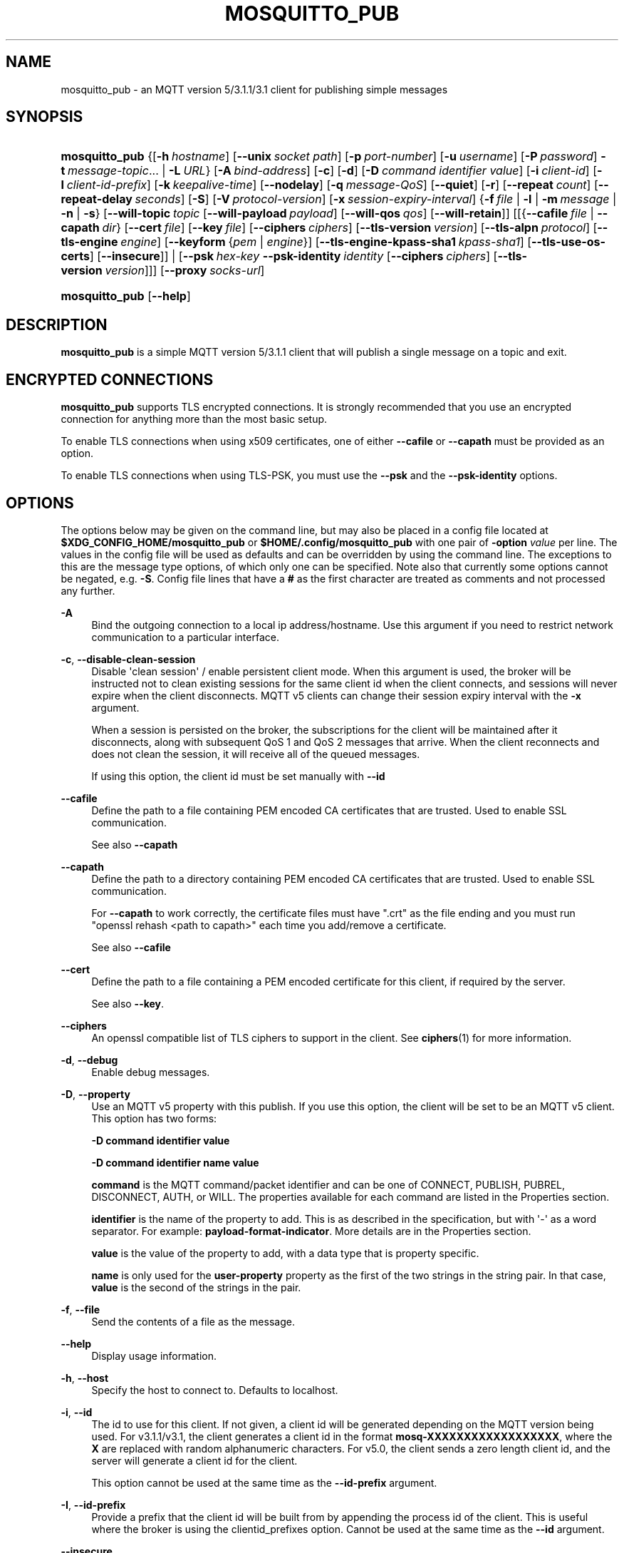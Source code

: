 '\" t
.\"     Title: mosquitto_pub
.\"    Author: [see the "Author" section]
.\" Generator: DocBook XSL Stylesheets v1.79.1 <http://docbook.sf.net/>
.\"      Date: 12/03/2020
.\"    Manual: Commands
.\"    Source: Mosquitto Project
.\"  Language: English
.\"
.TH "MOSQUITTO_PUB" "1" "12/03/2020" "Mosquitto Project" "Commands"
.\" -----------------------------------------------------------------
.\" * Define some portability stuff
.\" -----------------------------------------------------------------
.\" ~~~~~~~~~~~~~~~~~~~~~~~~~~~~~~~~~~~~~~~~~~~~~~~~~~~~~~~~~~~~~~~~~
.\" http://bugs.debian.org/507673
.\" http://lists.gnu.org/archive/html/groff/2009-02/msg00013.html
.\" ~~~~~~~~~~~~~~~~~~~~~~~~~~~~~~~~~~~~~~~~~~~~~~~~~~~~~~~~~~~~~~~~~
.ie \n(.g .ds Aq \(aq
.el       .ds Aq '
.\" -----------------------------------------------------------------
.\" * set default formatting
.\" -----------------------------------------------------------------
.\" disable hyphenation
.nh
.\" disable justification (adjust text to left margin only)
.ad l
.\" -----------------------------------------------------------------
.\" * MAIN CONTENT STARTS HERE *
.\" -----------------------------------------------------------------
.SH "NAME"
mosquitto_pub \- an MQTT version 5/3\&.1\&.1/3\&.1 client for publishing simple messages
.SH "SYNOPSIS"
.HP \w'\fBmosquitto_pub\fR\ 'u
\fBmosquitto_pub\fR {[\fB\-h\fR\ \fIhostname\fR]\ [\fB\-\-unix\fR\ \fIsocket\ path\fR]\ [\fB\-p\fR\ \fIport\-number\fR]\ [\fB\-u\fR\ \fIusername\fR]\ [\fB\-P\fR\ \fIpassword\fR]\ \fB\-t\fR\ \fImessage\-topic\fR...  | \fB\-L\fR\ \fIURL\fR} [\fB\-A\fR\ \fIbind\-address\fR] [\fB\-c\fR] [\fB\-d\fR] [\fB\-D\fR\ \fIcommand\fR\ \fIidentifier\fR\ \fIvalue\fR] [\fB\-i\fR\ \fIclient\-id\fR] [\fB\-I\fR\ \fIclient\-id\-prefix\fR] [\fB\-k\fR\ \fIkeepalive\-time\fR] [\fB\-\-nodelay\fR] [\fB\-q\fR\ \fImessage\-QoS\fR] [\fB\-\-quiet\fR] [\fB\-r\fR] [\fB\-\-repeat\fR\ \fIcount\fR] [\fB\-\-repeat\-delay\fR\ \fIseconds\fR] [\fB\-S\fR] [\fB\-V\fR\ \fIprotocol\-version\fR] [\fB\-x\fR\ \fIsession\-expiry\-interval\fR] {\fB\-f\fR\ \fIfile\fR | \fB\-l\fR | \fB\-m\fR\ \fImessage\fR | \fB\-n\fR | \fB\-s\fR} [\fB\-\-will\-topic\fR\ \fItopic\fR\ [\fB\-\-will\-payload\fR\ \fIpayload\fR]\ [\fB\-\-will\-qos\fR\ \fIqos\fR]\ [\fB\-\-will\-retain\fR]] [[{\fB\-\-cafile\fR\ \fIfile\fR\ |\ \fB\-\-capath\fR\ \fIdir\fR}\ [\fB\-\-cert\fR\ \fIfile\fR]\ [\fB\-\-key\fR\ \fIfile\fR]\ [\fB\-\-ciphers\fR\ \fIciphers\fR]\ [\fB\-\-tls\-version\fR\ \fIversion\fR]\ [\fB\-\-tls\-alpn\fR\ \fIprotocol\fR]\ [\fB\-\-tls\-engine\fR\ \fIengine\fR]\ [\fB\-\-keyform\fR\ {\fIpem\fR\ |\ \fIengine\fR}]\ [\fB\-\-tls\-engine\-kpass\-sha1\fR\ \fIkpass\-sha1\fR]\ [\fB\-\-tls\-use\-os\-certs\fR]\ [\fB\-\-insecure\fR]] | [\fB\-\-psk\fR\ \fIhex\-key\fR\ \fB\-\-psk\-identity\fR\ \fIidentity\fR\ [\fB\-\-ciphers\fR\ \fIciphers\fR]\ [\fB\-\-tls\-version\fR\ \fIversion\fR]]] [\fB\-\-proxy\fR\ \fIsocks\-url\fR]
.HP \w'\fBmosquitto_pub\fR\ 'u
\fBmosquitto_pub\fR [\fB\-\-help\fR] 
.SH "DESCRIPTION"
.PP
\fBmosquitto_pub\fR
is a simple MQTT version 5/3\&.1\&.1 client that will publish a single message on a topic and exit\&.
.SH "ENCRYPTED CONNECTIONS"
.PP
\fBmosquitto_pub\fR
supports TLS encrypted connections\&. It is strongly recommended that you use an encrypted connection for anything more than the most basic setup\&.
.PP
To enable TLS connections when using x509 certificates, one of either
\fB\-\-cafile\fR
or
\fB\-\-capath\fR
must be provided as an option\&.
.PP
To enable TLS connections when using TLS\-PSK, you must use the
\fB\-\-psk\fR
and the
\fB\-\-psk\-identity\fR
options\&.
.SH "OPTIONS"
.PP
The options below may be given on the command line, but may also be placed in a config file located at
\fB$XDG_CONFIG_HOME/mosquitto_pub\fR
or
\fB$HOME/\&.config/mosquitto_pub\fR
with one pair of
\fB\-option \fR\fB\fIvalue\fR\fR
per line\&. The values in the config file will be used as defaults and can be overridden by using the command line\&. The exceptions to this are the message type options, of which only one can be specified\&. Note also that currently some options cannot be negated, e\&.g\&.
\fB\-S\fR\&. Config file lines that have a
\fB#\fR
as the first character are treated as comments and not processed any further\&.
.PP
\fB\-A\fR
.RS 4
Bind the outgoing connection to a local ip address/hostname\&. Use this argument if you need to restrict network communication to a particular interface\&.
.RE
.PP
\fB\-c\fR, \fB\-\-disable\-clean\-session\fR
.RS 4
Disable \*(Aqclean session\*(Aq / enable persistent client mode\&. When this argument is used, the broker will be instructed not to clean existing sessions for the same client id when the client connects, and sessions will never expire when the client disconnects\&. MQTT v5 clients can change their session expiry interval with the
\fB\-x\fR
argument\&.
.sp
When a session is persisted on the broker, the subscriptions for the client will be maintained after it disconnects, along with subsequent QoS 1 and QoS 2 messages that arrive\&. When the client reconnects and does not clean the session, it will receive all of the queued messages\&.
.sp
If using this option, the client id must be set manually with
\fB\-\-id\fR
.RE
.PP
\fB\-\-cafile\fR
.RS 4
Define the path to a file containing PEM encoded CA certificates that are trusted\&. Used to enable SSL communication\&.
.sp
See also
\fB\-\-capath\fR
.RE
.PP
\fB\-\-capath\fR
.RS 4
Define the path to a directory containing PEM encoded CA certificates that are trusted\&. Used to enable SSL communication\&.
.sp
For
\fB\-\-capath\fR
to work correctly, the certificate files must have "\&.crt" as the file ending and you must run "openssl rehash <path to capath>" each time you add/remove a certificate\&.
.sp
See also
\fB\-\-cafile\fR
.RE
.PP
\fB\-\-cert\fR
.RS 4
Define the path to a file containing a PEM encoded certificate for this client, if required by the server\&.
.sp
See also
\fB\-\-key\fR\&.
.RE
.PP
\fB\-\-ciphers\fR
.RS 4
An openssl compatible list of TLS ciphers to support in the client\&. See
\fBciphers\fR(1)
for more information\&.
.RE
.PP
\fB\-d\fR, \fB\-\-debug\fR
.RS 4
Enable debug messages\&.
.RE
.PP
\fB\-D\fR, \fB\-\-property\fR
.RS 4
Use an MQTT v5 property with this publish\&. If you use this option, the client will be set to be an MQTT v5 client\&. This option has two forms:
.sp
\fB\-D command identifier value\fR
.sp
\fB\-D command identifier name value\fR
.sp
\fBcommand\fR
is the MQTT command/packet identifier and can be one of CONNECT, PUBLISH, PUBREL, DISCONNECT, AUTH, or WILL\&. The properties available for each command are listed in the
Properties
section\&.
.sp
\fBidentifier\fR
is the name of the property to add\&. This is as described in the specification, but with \*(Aq\-\*(Aq as a word separator\&. For example:
\fBpayload\-format\-indicator\fR\&. More details are in the
Properties
section\&.
.sp
\fBvalue\fR
is the value of the property to add, with a data type that is property specific\&.
.sp
\fBname\fR
is only used for the
\fBuser\-property\fR
property as the first of the two strings in the string pair\&. In that case,
\fBvalue\fR
is the second of the strings in the pair\&.
.RE
.PP
\fB\-f\fR, \fB\-\-file\fR
.RS 4
Send the contents of a file as the message\&.
.RE
.PP
\fB\-\-help\fR
.RS 4
Display usage information\&.
.RE
.PP
\fB\-h\fR, \fB\-\-host\fR
.RS 4
Specify the host to connect to\&. Defaults to localhost\&.
.RE
.PP
\fB\-i\fR, \fB\-\-id\fR
.RS 4
The id to use for this client\&. If not given, a client id will be generated depending on the MQTT version being used\&. For v3\&.1\&.1/v3\&.1, the client generates a client id in the format
\fBmosq\-XXXXXXXXXXXXXXXXXX\fR, where the
\fBX\fR
are replaced with random alphanumeric characters\&. For v5\&.0, the client sends a zero length client id, and the server will generate a client id for the client\&.
.sp
This option cannot be used at the same time as the
\fB\-\-id\-prefix\fR
argument\&.
.RE
.PP
\fB\-I\fR, \fB\-\-id\-prefix\fR
.RS 4
Provide a prefix that the client id will be built from by appending the process id of the client\&. This is useful where the broker is using the clientid_prefixes option\&. Cannot be used at the same time as the
\fB\-\-id\fR
argument\&.
.RE
.PP
\fB\-\-insecure\fR
.RS 4
When using certificate based encryption, this option disables verification of the server hostname in the server certificate\&. This can be useful when testing initial server configurations but makes it possible for a malicious third party to impersonate your server through DNS spoofing, for example\&. Use this option in testing
\fIonly\fR\&. If you need to resort to using this option in a production environment, your setup is at fault and there is no point using encryption\&.
.RE
.PP
\fB\-k\fR, \fB\-\-keepalive\fR
.RS 4
The number of seconds between sending PING commands to the broker for the purposes of informing it we are still connected and functioning\&. Defaults to 60 seconds\&.
.RE
.PP
\fB\-\-key\fR
.RS 4
Define the path to a file containing a PEM encoded private key for this client, if required by the server\&.
.sp
See also
\fB\-\-cert\fR\&.
.RE
.PP
\fB\-\-keyform\fR
.RS 4
Specifies the type of private key in use when making TLS connections\&.\&. This can be "pem" or "engine"\&. This parameter is useful when a TPM module is being used and the private key has been created with it\&. Defaults to "pem", which means normal private key files are used\&.
.sp
See also
\fB\-\-tls\-engine\fR\&.
.RE
.PP
\fB\-L\fR, \fB\-\-url\fR
.RS 4
Specify specify user, password, hostname, port and topic at once as a URL\&. The URL must be in the form: mqtt(s)://[username[:password]@]host[:port]/topic
.sp
If the scheme is mqtt:// then the port defaults to 1883\&. If the scheme is mqtts:// then the port defaults to 8883\&.
.RE
.PP
\fB\-l\fR, \fB\-\-stdin\-line\fR
.RS 4
Send messages read from stdin, splitting separate lines into separate messages\&.
.RE
.PP
\fB\-m\fR, \fB\-\-message\fR
.RS 4
Send a single message from the command line\&.
.RE
.PP
\fB\-n\fR, \fB\-\-null\-message\fR
.RS 4
Send a null (zero length) message\&.
.RE
.PP
\fB\-\-nodelay\fR
.RS 4
Disable Nagle\*(Aqs algorithm for the socket\&. This means that latency of sent messages is reduced, which is particularly noticable for small, reasonably infrequent messages\&. Using this option may result in more packets being sent than would normally be necessary\&.
.RE
.PP
\fB\-p\fR, \fB\-\-port\fR
.RS 4
Connect to the port specified\&. If not given, the default of 1883 for plain MQTT or 8883 for MQTT over TLS will be used\&.
.RE
.PP
\fB\-P\fR, \fB\-\-pw\fR
.RS 4
Provide a password to be used for authenticating with the broker\&. Using this argument without also specifying a username is invalid when using MQTT v3\&.1 or v3\&.1\&.1\&. See also the
\fB\-\-username\fR
option\&.
.RE
.PP
\fB\-\-proxy\fR
.RS 4
Specify a SOCKS5 proxy to connect through\&. "None" and "username" authentication types are supported\&. The
\fBsocks\-url\fR
must be of the form
\fBsocks5h://[username[:password]@]host[:port]\fR\&. The protocol prefix
\fBsocks5h\fR
means that hostnames are resolved by the proxy\&. The symbols %25, %3A and %40 are URL decoded into %, : and @ respectively, if present in the username or password\&.
.sp
If username is not given, then no authentication is attempted\&. If the port is not given, then the default of 1080 is used\&.
.sp
More SOCKS versions may be available in the future, depending on demand, and will use different protocol prefixes as described in
\fBcurl\fR(1)\&.
.RE
.PP
\fB\-\-psk\fR
.RS 4
Provide the hexadecimal (no leading 0x) pre\-shared\-key matching the one used on the broker to use TLS\-PSK encryption support\&.
\fB\-\-psk\-identity\fR
must also be provided to enable TLS\-PSK\&.
.RE
.PP
\fB\-\-psk\-identity\fR
.RS 4
The client identity to use with TLS\-PSK support\&. This may be used instead of a username if the broker is configured to do so\&.
.RE
.PP
\fB\-q\fR, \fB\-\-qos\fR
.RS 4
Specify the quality of service to use for the message, from 0, 1 and 2\&. Defaults to 0\&.
.RE
.PP
\fB\-\-quiet\fR
.RS 4
If this argument is given, no runtime errors will be printed\&. This excludes any error messages given in case of invalid user input (e\&.g\&. using
\fB\-\-port\fR
without a port)\&.
.RE
.PP
\fB\-r\fR, \fB\-\-retain\fR
.RS 4
If retain is given, the message will be retained as a "last known good" value on the broker\&. See
\fBmqtt\fR(7)
for more information\&. Note that zero length payloads are never retained\&. If you send a zero length payload retained message it will clear any retained message on the topic\&.
.RE
.PP
\fB\-\-repeat\fR
.RS 4
If the publish mode is\fB\-m\fR,
\fB\-f\fR, or
\fB\-s\fR
(i\&.e\&. the modes where only a single message is sent), then
\fB\-\-repeat\fR
can be used to specify that the message will be published multiple times\&.
.sp
See also
\fB\-\-repeat\-delay\fR\&.
.RE
.PP
\fB\-\-repeat\-delay\fR
.RS 4
If using
\fB\-\-repeat\fR, then the default behaviour is to publish repeated messages as soon as the previous message is delivered\&. Use
\fB\-\-repeat\-delay\fR
to specify the number of seconds to wait after the previous message was delivered before publishing the next\&. Does not need to be an integer number of seconds\&.
.sp
Note that there is no guarantee as to the actual interval between messages, this option simply defines the minimum time from delivery of one message to the start of the publish of the next\&.
.RE
.PP
\fB\-s\fR, \fB\-\-stdin\-file\fR
.RS 4
Send a message read from stdin, sending the entire content as a single message\&.
.RE
.PP
\fB\-S\fR
.RS 4
Use SRV lookups to determine which host to connect to\&. Performs lookups to
\fB_mqtt\&._tcp\&.<host>\fR
when used in conjunction with
\fB\-h\fR, otherwise uses
\fB_mqtt\&._tcp\&.<local dns domain>\fR\&.
.RE
.PP
\fB\-t\fR, \fB\-\-topic\fR
.RS 4
The MQTT topic on which to publish the message\&. See
\fBmqtt\fR(7)
for more information on MQTT topics\&.
.RE
.PP
\fB\-\-tls\-alpn\fR
.RS 4
Provide a protocol to use when connecting to a broker that has multiple protocols available on a single port, e\&.g\&. MQTT and WebSockets\&.
.RE
.PP
\fB\-\-tls\-engine\fR
.RS 4
A valid openssl engine id\&. These can be listed with openssl engine command\&.
.sp
See also
\fB\-\-keyform\fR\&.
.RE
.PP
\fB\-\-tls\-engine\-kpass\-sha1\fR
.RS 4
SHA1 of the private key password when using an TLS engine\&. Some TLS engines such as the TPM engine may require the use of a password in order to be accessed\&. This option allows a hex encoded SHA1 hash of the password to the engine directly, instead of the user being prompted for the password\&.
.sp
See also
\fB\-\-tls\-engine\fR\&.
.RE
.PP
\fB\-\-tls\-use\-os\-certs\fR
.RS 4
If used, this will load and trust the OS provided CA certificates\&. This can be used in conjunction with
\fB\-\-cafile\fR
and
\fB\-\-capath\fR
and can be used on its own to enable TLS mode\&. This will be set by default if
\fB\-L mqtts://\&.\&.\&.\fR
is used, or if port is 8883 and no other certificate options are used\&.
.RE
.PP
\fB\-\-tls\-version\fR
.RS 4
Choose which TLS protocol version to use when communicating with the broker\&. Valid options are
\fBtlsv1\&.3\fR,
\fBtlsv1\&.2\fR
and
\fBtlsv1\&.1\fR\&. The default value is
\fBtlsv1\&.2\fR\&. Must match the protocol version used by the broker\&.
.RE
.PP
\fB\-u\fR, \fB\-\-username\fR
.RS 4
Provide a username to be used for authenticating with the broker\&. See also the
\fB\-\-pw\fR
argument\&.
.RE
.PP
\fB\-\-unix\fR
.RS 4
Connect to a broker through a local unix domain socket instead of a TCP socket\&. This is a replacement for
\fB\-h\fR
and
\fB\-L\fR\&. For example:
\fBmosquitto_pub \-\-unix /tmp/mosquitto\&.sock \&.\&.\&.\fR
.sp
See the
\fBsocket_domain\fR
option in
\m[blue]\fBmosquitto\&.conf\fR\m[](5)
to configure Mosquitto to listen on a unix socket\&.
.RE
.PP
\fB\-V\fR, \fB\-\-protocol\-version\fR
.RS 4
Specify which version of the MQTT protocol should be used when connecting to the rmeote broker\&. Can be
\fB5\fR,
\fB311\fR,
\fB31\fR, or the more verbose
\fBmqttv5\fR,
\fBmqttv311\fR, or
\fBmqttv31\fR\&. Defaults to
\fB311\fR\&.
.RE
.PP
\fB\-\-will\-payload\fR
.RS 4
Specify a message that will be stored by the broker and sent out if this client disconnects unexpectedly\&. This must be used in conjunction with
\fB\-\-will\-topic\fR\&.
.RE
.PP
\fB\-\-will\-qos\fR
.RS 4
The QoS to use for the Will\&. Defaults to 0\&. This must be used in conjunction with
\fB\-\-will\-topic\fR\&.
.RE
.PP
\fB\-\-will\-retain\fR
.RS 4
If given, if the client disconnects unexpectedly the message sent out will be treated as a retained message\&. This must be used in conjunction with
\fB\-\-will\-topic\fR\&. Note that zero length payloads are never retained\&. If you send a zero length payload retained message it will clear any retained message on the topic\&.
.RE
.PP
\fB\-\-will\-topic\fR
.RS 4
The topic on which to send a Will, in the event that the client disconnects unexpectedly\&.
.RE
.PP
\fB\-x\fR
.RS 4
Set the session\-expiry\-interval property on the CONNECT packet\&. Applies to MQTT v5 clients only\&. Set to 0\-4294967294 to specify the session will expire in that many seconds after the client disconnects, or use \-1, 4294967295, or ∞ for a session that does not expire\&. Defaults to \-1 if \-c is also given, or 0 if \-c not given\&.
.sp
If the session is set to never expire, either with \-x or \-c, then a client id must be provided\&.
.RE
.SH "WILLS"
.PP
mosquitto_sub can register a message with the broker that will be sent out if it disconnects unexpectedly\&. See
\fBmqtt\fR(7)
for more information\&.
.PP
The minimum requirement for this is to use
\fB\-\-will\-topic\fR
to specify which topic the will should be sent out on\&. This will result in a non\-retained, zero length message with QoS 0\&.
.PP
Use the
\fB\-\-will\-retain\fR,
\fB\-\-will\-payload\fR
and
\fB\-\-will\-qos\fR
arguments to modify the other will parameters\&.
.SH "PROPERTIES"
.PP
The
\fB\-D\fR
/
\fB\-\-property\fR
option allows adding properties to different stages of the mosquitto_pub run\&. The properties supported for each command are as follows:
.SS "Connect"
.sp
.RS 4
.ie n \{\
\h'-04'\(bu\h'+03'\c
.\}
.el \{\
.sp -1
.IP \(bu 2.3
.\}
\fBauthentication\-data\fR
(binary data \- note treated as a string in mosquitto_pub)
.RE
.sp
.RS 4
.ie n \{\
\h'-04'\(bu\h'+03'\c
.\}
.el \{\
.sp -1
.IP \(bu 2.3
.\}
\fBauthentication\-method\fR
(UTF\-8 string pair)
.RE
.sp
.RS 4
.ie n \{\
\h'-04'\(bu\h'+03'\c
.\}
.el \{\
.sp -1
.IP \(bu 2.3
.\}
\fBmaximum\-packet\-size\fR
(32\-bit unsigned integer)
.RE
.sp
.RS 4
.ie n \{\
\h'-04'\(bu\h'+03'\c
.\}
.el \{\
.sp -1
.IP \(bu 2.3
.\}
\fBreceive\-maximum\fR
(16\-bit unsigned integer)
.RE
.sp
.RS 4
.ie n \{\
\h'-04'\(bu\h'+03'\c
.\}
.el \{\
.sp -1
.IP \(bu 2.3
.\}
\fBrequest\-problem\-information\fR
(8\-bit unsigned integer)
.RE
.sp
.RS 4
.ie n \{\
\h'-04'\(bu\h'+03'\c
.\}
.el \{\
.sp -1
.IP \(bu 2.3
.\}
\fBrequest\-response\-information\fR
(8\-bit unsigned integer)
.RE
.sp
.RS 4
.ie n \{\
\h'-04'\(bu\h'+03'\c
.\}
.el \{\
.sp -1
.IP \(bu 2.3
.\}
\fBsession\-expiry\-interval\fR
(32\-bit unsigned integer, note use
\fB\-x\fR
instead)
.RE
.sp
.RS 4
.ie n \{\
\h'-04'\(bu\h'+03'\c
.\}
.el \{\
.sp -1
.IP \(bu 2.3
.\}
\fBtopic\-alias\-maximum\fR
(16\-bit unsigned integer)
.RE
.sp
.RS 4
.ie n \{\
\h'-04'\(bu\h'+03'\c
.\}
.el \{\
.sp -1
.IP \(bu 2.3
.\}
\fBuser\-property\fR
(UTF\-8 string pair)
.RE
.SS "Publish"
.sp
.RS 4
.ie n \{\
\h'-04'\(bu\h'+03'\c
.\}
.el \{\
.sp -1
.IP \(bu 2.3
.\}
\fBcontent\-type\fR
(UTF\-8 string)
.RE
.sp
.RS 4
.ie n \{\
\h'-04'\(bu\h'+03'\c
.\}
.el \{\
.sp -1
.IP \(bu 2.3
.\}
\fBcorrelation\-data\fR
(binary data \- note treated as a string in mosquitto_pub)
.RE
.sp
.RS 4
.ie n \{\
\h'-04'\(bu\h'+03'\c
.\}
.el \{\
.sp -1
.IP \(bu 2.3
.\}
\fBmessage\-expiry\-interval\fR
(32\-bit unsigned integer)
.RE
.sp
.RS 4
.ie n \{\
\h'-04'\(bu\h'+03'\c
.\}
.el \{\
.sp -1
.IP \(bu 2.3
.\}
\fBpayload\-format\-indicator\fR
(8\-bit unsigned integer)
.RE
.sp
.RS 4
.ie n \{\
\h'-04'\(bu\h'+03'\c
.\}
.el \{\
.sp -1
.IP \(bu 2.3
.\}
\fBresponse\-topic\fR
(UTF\-8 string)
.RE
.sp
.RS 4
.ie n \{\
\h'-04'\(bu\h'+03'\c
.\}
.el \{\
.sp -1
.IP \(bu 2.3
.\}
\fBtopic\-alias\fR
(16\-bit unsigned integer)
.RE
.sp
.RS 4
.ie n \{\
\h'-04'\(bu\h'+03'\c
.\}
.el \{\
.sp -1
.IP \(bu 2.3
.\}
\fBuser\-property\fR
(UTF\-8 string pair)
.RE
.SS "Disconnect"
.sp
.RS 4
.ie n \{\
\h'-04'\(bu\h'+03'\c
.\}
.el \{\
.sp -1
.IP \(bu 2.3
.\}
\fBsession\-expiry\-interval\fR
(32\-bit unsigned integer)
.RE
.sp
.RS 4
.ie n \{\
\h'-04'\(bu\h'+03'\c
.\}
.el \{\
.sp -1
.IP \(bu 2.3
.\}
\fBuser\-property\fR
(UTF\-8 string pair)
.RE
.SS "Will properties"
.sp
.RS 4
.ie n \{\
\h'-04'\(bu\h'+03'\c
.\}
.el \{\
.sp -1
.IP \(bu 2.3
.\}
\fBcontent\-type\fR
(UTF\-8 string)
.RE
.sp
.RS 4
.ie n \{\
\h'-04'\(bu\h'+03'\c
.\}
.el \{\
.sp -1
.IP \(bu 2.3
.\}
\fBcorrelation\-data\fR
(binary data \- note treated as a string in mosquitto_pub)
.RE
.sp
.RS 4
.ie n \{\
\h'-04'\(bu\h'+03'\c
.\}
.el \{\
.sp -1
.IP \(bu 2.3
.\}
\fBmessage\-expiry\-interval\fR
(32\-bit unsigned integer)
.RE
.sp
.RS 4
.ie n \{\
\h'-04'\(bu\h'+03'\c
.\}
.el \{\
.sp -1
.IP \(bu 2.3
.\}
\fBpayload\-format\-indicator\fR
(8\-bit unsigned integer)
.RE
.sp
.RS 4
.ie n \{\
\h'-04'\(bu\h'+03'\c
.\}
.el \{\
.sp -1
.IP \(bu 2.3
.\}
\fBresponse\-topic\fR
(UTF\-8 string)
.RE
.sp
.RS 4
.ie n \{\
\h'-04'\(bu\h'+03'\c
.\}
.el \{\
.sp -1
.IP \(bu 2.3
.\}
\fBuser\-property\fR
(UTF\-8 string pair)
.RE
.sp
.RS 4
.ie n \{\
\h'-04'\(bu\h'+03'\c
.\}
.el \{\
.sp -1
.IP \(bu 2.3
.\}
\fBwill\-delay\-interval\fR
(32\-bit unsigned integer)
.RE
.SH "EXIT STATUS"
.PP
mosquitto_sub returns zero on success, or non\-zero on error\&. If the connection is refused by the broker at the MQTT level, then the exit code is the CONNACK reason code\&. If another error occurs, the exit code is a libmosquitto return value\&.
.PP
MQTT v3\&.1\&.1 CONNACK codes:
.sp
.RS 4
.ie n \{\
\h'-04'\(bu\h'+03'\c
.\}
.el \{\
.sp -1
.IP \(bu 2.3
.\}
\fB0\fR
Success
.RE
.sp
.RS 4
.ie n \{\
\h'-04'\(bu\h'+03'\c
.\}
.el \{\
.sp -1
.IP \(bu 2.3
.\}
\fB1\fR
Connection refused: Bad protocol version
.RE
.sp
.RS 4
.ie n \{\
\h'-04'\(bu\h'+03'\c
.\}
.el \{\
.sp -1
.IP \(bu 2.3
.\}
\fB2\fR
Connection refused: Identifier rejected
.RE
.sp
.RS 4
.ie n \{\
\h'-04'\(bu\h'+03'\c
.\}
.el \{\
.sp -1
.IP \(bu 2.3
.\}
\fB3\fR
Connection refused: Server unavailable
.RE
.sp
.RS 4
.ie n \{\
\h'-04'\(bu\h'+03'\c
.\}
.el \{\
.sp -1
.IP \(bu 2.3
.\}
\fB4\fR
Connection refused: Bad username/password
.RE
.sp
.RS 4
.ie n \{\
\h'-04'\(bu\h'+03'\c
.\}
.el \{\
.sp -1
.IP \(bu 2.3
.\}
\fB5\fR
Connection refused: Not authorized
.RE
.PP
MQTT v5 CONNACK codes:
.sp
.RS 4
.ie n \{\
\h'-04'\(bu\h'+03'\c
.\}
.el \{\
.sp -1
.IP \(bu 2.3
.\}
\fB0\fR
Success
.RE
.sp
.RS 4
.ie n \{\
\h'-04'\(bu\h'+03'\c
.\}
.el \{\
.sp -1
.IP \(bu 2.3
.\}
\fB128\fR
Unspecified error
.RE
.sp
.RS 4
.ie n \{\
\h'-04'\(bu\h'+03'\c
.\}
.el \{\
.sp -1
.IP \(bu 2.3
.\}
\fB129\fR
Malformed packet
.RE
.sp
.RS 4
.ie n \{\
\h'-04'\(bu\h'+03'\c
.\}
.el \{\
.sp -1
.IP \(bu 2.3
.\}
\fB130\fR
Protocol error
.RE
.sp
.RS 4
.ie n \{\
\h'-04'\(bu\h'+03'\c
.\}
.el \{\
.sp -1
.IP \(bu 2.3
.\}
\fB131\fR
Implementation specific error
.RE
.sp
.RS 4
.ie n \{\
\h'-04'\(bu\h'+03'\c
.\}
.el \{\
.sp -1
.IP \(bu 2.3
.\}
\fB132\fR
Unsupported protocol version
.RE
.sp
.RS 4
.ie n \{\
\h'-04'\(bu\h'+03'\c
.\}
.el \{\
.sp -1
.IP \(bu 2.3
.\}
\fB133\fR
Client ID not valid
.RE
.sp
.RS 4
.ie n \{\
\h'-04'\(bu\h'+03'\c
.\}
.el \{\
.sp -1
.IP \(bu 2.3
.\}
\fB134\fR
Bad username or password
.RE
.sp
.RS 4
.ie n \{\
\h'-04'\(bu\h'+03'\c
.\}
.el \{\
.sp -1
.IP \(bu 2.3
.\}
\fB135\fR
Not authorized
.RE
.sp
.RS 4
.ie n \{\
\h'-04'\(bu\h'+03'\c
.\}
.el \{\
.sp -1
.IP \(bu 2.3
.\}
\fB136\fR
Server unavailable
.RE
.sp
.RS 4
.ie n \{\
\h'-04'\(bu\h'+03'\c
.\}
.el \{\
.sp -1
.IP \(bu 2.3
.\}
\fB137\fR
Server busy
.RE
.sp
.RS 4
.ie n \{\
\h'-04'\(bu\h'+03'\c
.\}
.el \{\
.sp -1
.IP \(bu 2.3
.\}
\fB138\fR
Banned
.RE
.sp
.RS 4
.ie n \{\
\h'-04'\(bu\h'+03'\c
.\}
.el \{\
.sp -1
.IP \(bu 2.3
.\}
\fB139\fR
Server shutting down
.RE
.sp
.RS 4
.ie n \{\
\h'-04'\(bu\h'+03'\c
.\}
.el \{\
.sp -1
.IP \(bu 2.3
.\}
\fB140\fR
Bad authentication method
.RE
.sp
.RS 4
.ie n \{\
\h'-04'\(bu\h'+03'\c
.\}
.el \{\
.sp -1
.IP \(bu 2.3
.\}
\fB141\fR
Keep alive timeout
.RE
.sp
.RS 4
.ie n \{\
\h'-04'\(bu\h'+03'\c
.\}
.el \{\
.sp -1
.IP \(bu 2.3
.\}
\fB142\fR
Session taken over
.RE
.sp
.RS 4
.ie n \{\
\h'-04'\(bu\h'+03'\c
.\}
.el \{\
.sp -1
.IP \(bu 2.3
.\}
\fB143\fR
Topic filter invalid
.RE
.sp
.RS 4
.ie n \{\
\h'-04'\(bu\h'+03'\c
.\}
.el \{\
.sp -1
.IP \(bu 2.3
.\}
\fB144\fR
Topic name invalid
.RE
.sp
.RS 4
.ie n \{\
\h'-04'\(bu\h'+03'\c
.\}
.el \{\
.sp -1
.IP \(bu 2.3
.\}
\fB147\fR
Receive maximum exceeded
.RE
.sp
.RS 4
.ie n \{\
\h'-04'\(bu\h'+03'\c
.\}
.el \{\
.sp -1
.IP \(bu 2.3
.\}
\fB148\fR
Topic alias invalid
.RE
.sp
.RS 4
.ie n \{\
\h'-04'\(bu\h'+03'\c
.\}
.el \{\
.sp -1
.IP \(bu 2.3
.\}
\fB149\fR
Packet too large
.RE
.sp
.RS 4
.ie n \{\
\h'-04'\(bu\h'+03'\c
.\}
.el \{\
.sp -1
.IP \(bu 2.3
.\}
\fB148\fR
Message rate too high
.RE
.sp
.RS 4
.ie n \{\
\h'-04'\(bu\h'+03'\c
.\}
.el \{\
.sp -1
.IP \(bu 2.3
.\}
\fB151\fR
Quota exceeded
.RE
.sp
.RS 4
.ie n \{\
\h'-04'\(bu\h'+03'\c
.\}
.el \{\
.sp -1
.IP \(bu 2.3
.\}
\fB152\fR
Administrative action
.RE
.sp
.RS 4
.ie n \{\
\h'-04'\(bu\h'+03'\c
.\}
.el \{\
.sp -1
.IP \(bu 2.3
.\}
\fB153\fR
Payload format invalid
.RE
.sp
.RS 4
.ie n \{\
\h'-04'\(bu\h'+03'\c
.\}
.el \{\
.sp -1
.IP \(bu 2.3
.\}
\fB154\fR
Retain not supported
.RE
.sp
.RS 4
.ie n \{\
\h'-04'\(bu\h'+03'\c
.\}
.el \{\
.sp -1
.IP \(bu 2.3
.\}
\fB155\fR
QoS not supported
.RE
.sp
.RS 4
.ie n \{\
\h'-04'\(bu\h'+03'\c
.\}
.el \{\
.sp -1
.IP \(bu 2.3
.\}
\fB156\fR
Use another server
.RE
.sp
.RS 4
.ie n \{\
\h'-04'\(bu\h'+03'\c
.\}
.el \{\
.sp -1
.IP \(bu 2.3
.\}
\fB157\fR
Server moved
.RE
.sp
.RS 4
.ie n \{\
\h'-04'\(bu\h'+03'\c
.\}
.el \{\
.sp -1
.IP \(bu 2.3
.\}
\fB158\fR
Shared subscriptions not supported
.RE
.sp
.RS 4
.ie n \{\
\h'-04'\(bu\h'+03'\c
.\}
.el \{\
.sp -1
.IP \(bu 2.3
.\}
\fB159\fR
Connection rate exceeded
.RE
.sp
.RS 4
.ie n \{\
\h'-04'\(bu\h'+03'\c
.\}
.el \{\
.sp -1
.IP \(bu 2.3
.\}
\fB160\fR
Maximum connect time
.RE
.sp
.RS 4
.ie n \{\
\h'-04'\(bu\h'+03'\c
.\}
.el \{\
.sp -1
.IP \(bu 2.3
.\}
\fB161\fR
Subscription IDs not supported
.RE
.sp
.RS 4
.ie n \{\
\h'-04'\(bu\h'+03'\c
.\}
.el \{\
.sp -1
.IP \(bu 2.3
.\}
\fB162\fR
Wildcard subscriptions not supported
.RE
.SH "EXAMPLES"
.PP
Publish temperature information to localhost with QoS 1:
.sp
.RS 4
.ie n \{\
\h'-04'\(bu\h'+03'\c
.\}
.el \{\
.sp -1
.IP \(bu 2.3
.\}
mosquitto_pub
\-t
sensors/temperature
\-m
32
\-q
1
.RE
.PP
Publish timestamp and temperature information to a remote host on a non\-standard port and QoS 0:
.sp
.RS 4
.ie n \{\
\h'-04'\(bu\h'+03'\c
.\}
.el \{\
.sp -1
.IP \(bu 2.3
.\}
mosquitto_pub
\-h
192\&.168\&.1\&.1
\-p
1885
\-t
sensors/temperature
\-m
"1266193804 32"
.RE
.PP
Publish light switch status\&. Message is set to retained because there may be a long period of time between light switch events:
.sp
.RS 4
.ie n \{\
\h'-04'\(bu\h'+03'\c
.\}
.el \{\
.sp -1
.IP \(bu 2.3
.\}
mosquitto_pub
\-r
\-t
switches/kitchen_lights/status
\-m
"on"
.RE
.PP
Send the contents of a file in two ways:
.sp
.RS 4
.ie n \{\
\h'-04'\(bu\h'+03'\c
.\}
.el \{\
.sp -1
.IP \(bu 2.3
.\}
mosquitto_pub
\-t
my/topic
\-f
\&./data
.RE
.sp
.RS 4
.ie n \{\
\h'-04'\(bu\h'+03'\c
.\}
.el \{\
.sp -1
.IP \(bu 2.3
.\}
mosquitto_pub
\-t
my/topic
\-s
< \&./data
.RE
.PP
Send parsed electricity usage data from a Current Cost meter, reading from stdin with one line/reading as one message:
.sp
.RS 4
.ie n \{\
\h'-04'\(bu\h'+03'\c
.\}
.el \{\
.sp -1
.IP \(bu 2.3
.\}
read_cc128\&.pl | mosquitto_pub
\-t
sensors/cc128
\-l
.RE
.SH "FILES"
.PP
$XDG_CONFIG_HOME/mosquitto_pub, $HOME/\&.config/mosquitto_pub
.RS 4
Configuration file for default options\&.
.RE
.SH "BUGS"
.PP
\fBmosquitto\fR
bug information can be found at
\m[blue]\fB\%https://github.com/eclipse/mosquitto/issues\fR\m[]
.SH "SEE ALSO"
\fBmqtt\fR(7), \fBmosquitto_rr\fR(1), \fBmosquitto_sub\fR(1), \fBmosquitto\fR(8), \fBlibmosquitto\fR(3), \fBmosquitto-tls\fR(7)
.SH "AUTHOR"
.PP
Roger Light
<roger@atchoo\&.org>
